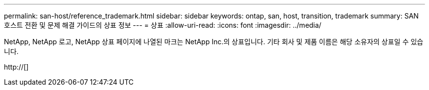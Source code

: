 ---
permalink: san-host/reference_trademark.html 
sidebar: sidebar 
keywords: ontap, san, host, transition, trademark 
summary: SAN 호스트 전환 및 문제 해결 가이드의 상표 정보 
---
= 상표
:allow-uri-read: 
:icons: font
:imagesdir: ../media/


NetApp, NetApp 로고, NetApp 상표 페이지에 나열된 마크는 NetApp Inc.의 상표입니다. 기타 회사 및 제품 이름은 해당 소유자의 상표일 수 있습니다.

http://[]
